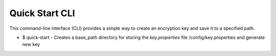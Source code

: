 Quick Start CLI
--------

This command-line interface (CLI) provides a simple way to create an encryption key and save it to a specified path.

- $ quick-start - Creates a base_path directory for storing the `key.properties` file /config/key.properties and generate new key
